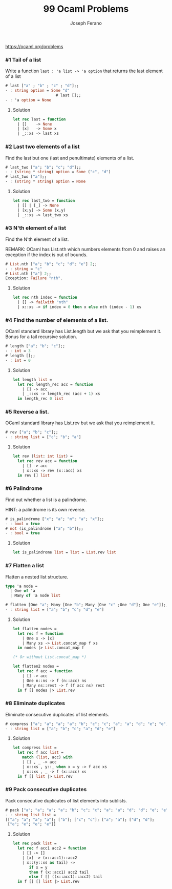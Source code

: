 #+TITLE: 99 Ocaml Problems
#+Author: Joseph Ferano

https://ocaml.org/problems

*** #1 Tail of a list

Write a function ~last : 'a list -> 'a option~ that returns the last element of a
list

#+begin_src ocaml
# last ["a" ; "b" ; "c" ; "d"];;
- : string option = Some "d"
                      # last [];;
- : 'a option = None
#+end_src

**** Solution
#+begin_src ocaml
let rec last = function
  | []    -> None
  | [x]   -> Some x
  | _::xs -> last xs 
#+end_src

*** #2 Last two elements of a list

Find the last but one (last and penultimate) elements of a list.

#+begin_src ocaml
# last_two ["a"; "b"; "c"; "d"];;
- : (string * string) option = Some ("c", "d")
# last_two ["a"];;
- : (string * string) option = None
#+end_src

**** Solution
#+begin_src ocaml
let rec last_two = function
  | [] | [_] -> None
  | [x;y] -> Some (x,y)
  | _::xs -> last_two xs
#+end_src

*** #3 N'th element of a list

Find the N'th element of a list.

REMARK: OCaml has List.nth which numbers elements from 0 and raises an exception
if the index is out of bounds.

#+begin_src ocaml
# List.nth ["a"; "b"; "c"; "d"; "e"] 2;;
- : string = "c"
# List.nth ["a"] 2;;
Exception: Failure "nth".
#+end_src

**** Solution
#+begin_src ocaml
let rec nth index = function
  | [] -> failwith "nth"
  | x::xs -> if index = 0 then x else nth (index - 1) xs
#+end_src

*** #4 Find the number of elements of a list.

OCaml standard library has List.length but we ask that you reimplement it. Bonus for a tail
recursive solution.

#+begin_src ocaml
# length ["a"; "b"; "c"];;
- : int = 3
# length [];;
- : int = 0
#+end_src

**** Solution
#+begin_src ocaml
let length list =
  let rec length_rec acc = function
    | [] -> acc
    | _::xs -> length_rec (acc + 1) xs
  in length_rec 0 list
#+end_src

*** #5 Reverse a list.

OCaml standard library has List.rev but we ask that you reimplement it.

#+begin_src ocaml
# rev ["a"; "b"; "c"];;
- : string list = ["c"; "b"; "a"]
#+end_src

**** Solution
#+begin_src ocaml
let rev (list: int list) =
  let rec rev acc = function
    | [] -> acc
    | x::xs -> rev (x::acc) xs
  in rev [] list
#+end_src


*** #6 Palindrome

Find out whether a list is a palindrome.

    HINT: a palindrome is its own reverse.

#+begin_src ocaml
# is_palindrome ["x"; "a"; "m"; "a"; "x"];;
- : bool = true
# not (is_palindrome ["a"; "b"]);;
- : bool = true
#+end_src

**** Solution
#+begin_src ocaml
let is_palindrome list = list = List.rev list
#+end_src


*** #7 Flatten a list

Flatten a nested list structure.

#+begin_src ocaml
type 'a node =
  | One of 'a 
  | Many of 'a node list

# flatten [One "a"; Many [One "b"; Many [One "c" ;One "d"]; One "e"]];;
- : string list = ["a"; "b"; "c"; "d"; "e"]
#+end_src

**** Solution
#+begin_src ocaml
let flatten nodes =
  let rec f = function
    | One x -> [x]
    | Many xs -> List.concat_map f xs
  in nodes |> List.concat_map f

(* Or without List.concat_map *)

let flatten2 nodes =
  let rec f acc = function
    | [] -> acc
    | One n::ns -> f (n::acc) ns
    | Many ns::rest -> f (f acc ns) rest
  in f [] nodes |> List.rev
#+end_src


*** #8 Eliminate duplicates

Eliminate consecutive duplicates of list elements.

#+begin_src ocaml
# compress ["a"; "a"; "a"; "a"; "b"; "c"; "c"; "a"; "a"; "d"; "e"; "e"; "e"; "e"];;
- : string list = ["a"; "b"; "c"; "a"; "d"; "e"]
#+end_src

**** Solution
#+begin_src ocaml
let compress list =
  let rec f acc list =
    match (list, acc) with
    | [] , _ -> acc
    | x::xs , y::_ when x = y -> f acc xs
    | x::xs , _ -> f (x::acc) xs
  in f [] list |> List.rev
#+end_src



*** #9 Pack consecutive duplicates

Pack consecutive duplicates of list elements into sublists.

#+begin_src ocaml
# pack ["a"; "a"; "a"; "a"; "b"; "c"; "c"; "a"; "a"; "d"; "d"; "e"; "e"; "e"; "e"];;
- : string list list =
[["a"; "a"; "a"; "a"]; ["b"]; ["c"; "c"]; ["a"; "a"]; ["d"; "d"];
 ["e"; "e"; "e"; "e"]]
#+end_src

**** Solution
#+begin_src ocaml
let rec pack list =
  let rec f acc1 acc2 = function
    | [] -> []
    | [x] -> (x::acc1)::acc2
    | x::(y::xs as tail) ->
       if x = y
       then f (x::acc1) acc2 tail
       else f [] ((x::acc1)::acc2) tail
  in f [] [] list |> List.rev

#+end_src

